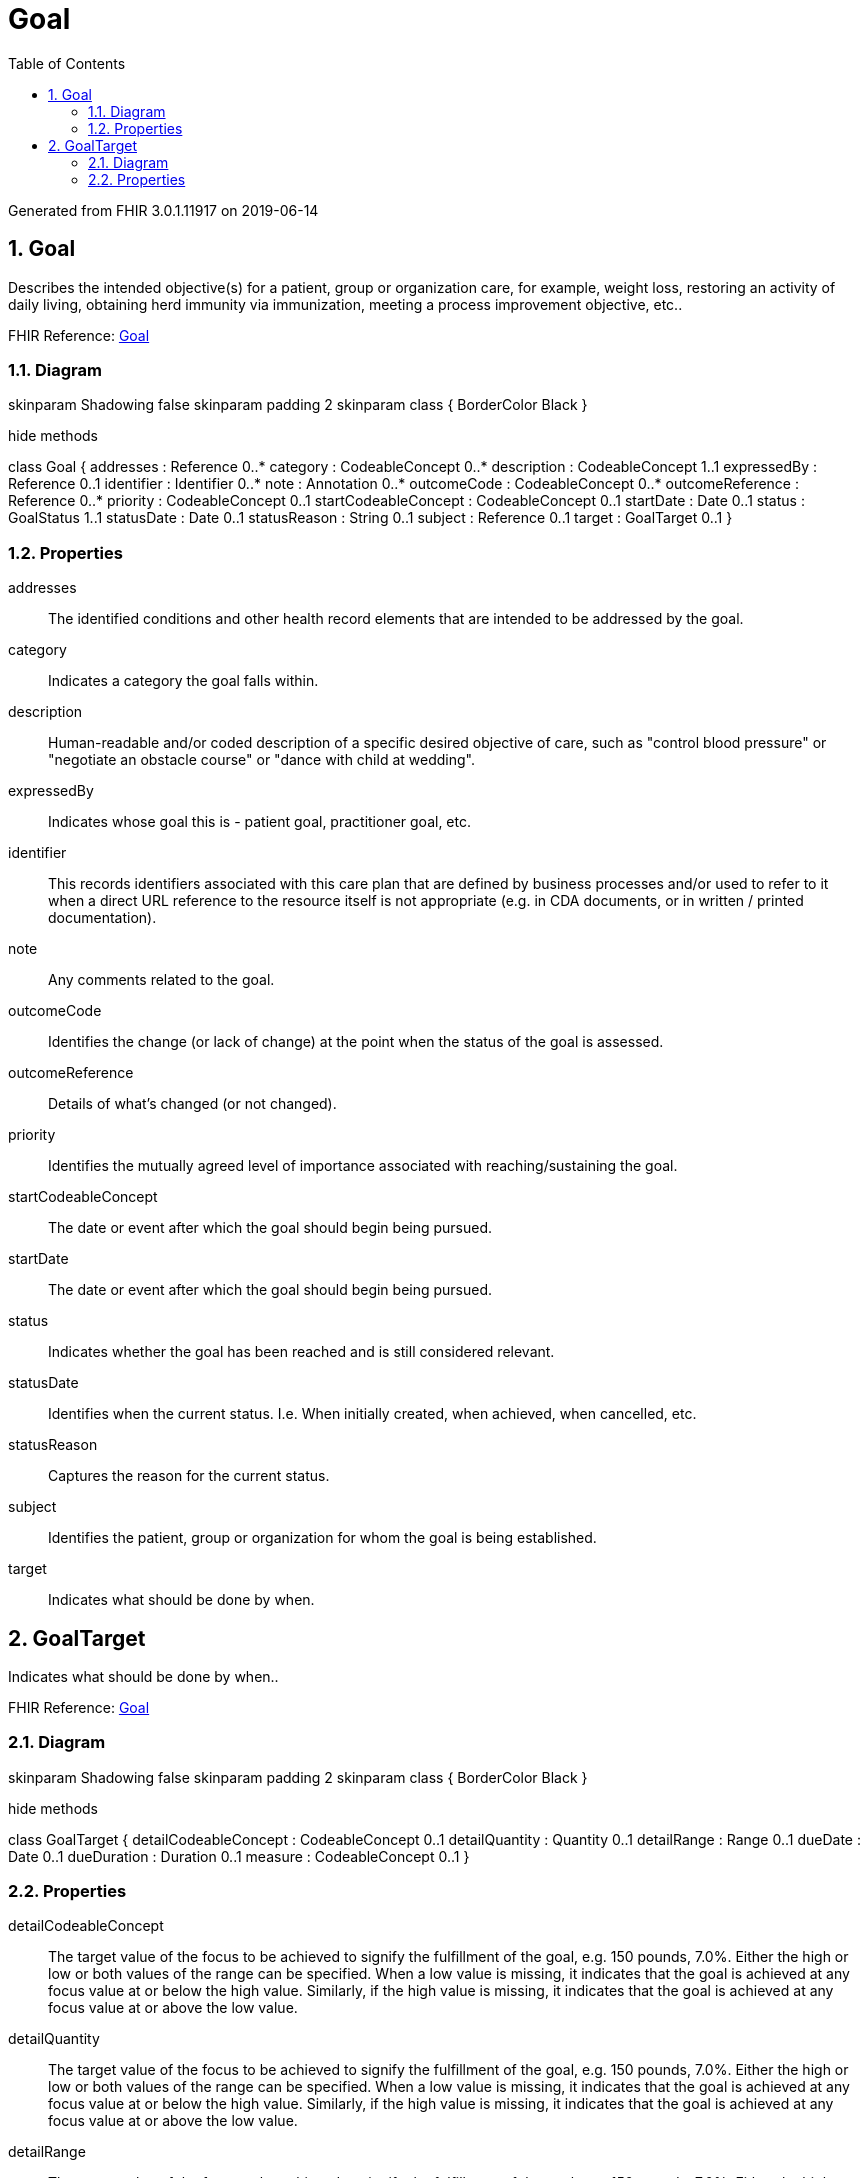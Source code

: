 // Settings:
:doctype: book
:toc: left
:toclevels: 4
:icons: font
:source-highlighter: prettify
:numbered:
:stylesdir: styles/
:imagesdir: images/
:linkcss:

= Goal

Generated from FHIR 3.0.1.11917 on 2019-06-14

== Goal

Describes the intended objective(s) for a patient, group or organization care, for example, weight loss, restoring an activity of daily living, obtaining herd immunity via immunization, meeting a process improvement objective, etc..

FHIR Reference: http://hl7.org/fhir/StructureDefinition/Goal[Goal, window="_blank"]


=== Diagram

[plantuml, Goal, svg]
--
skinparam Shadowing false
skinparam padding 2
skinparam class {
    BorderColor Black
}

hide methods

class Goal {
	addresses : Reference 0..*
	category : CodeableConcept 0..*
	description : CodeableConcept 1..1
	expressedBy : Reference 0..1
	identifier : Identifier 0..*
	note : Annotation 0..*
	outcomeCode : CodeableConcept 0..*
	outcomeReference : Reference 0..*
	priority : CodeableConcept 0..1
	startCodeableConcept : CodeableConcept 0..1
	startDate : Date 0..1
	status : GoalStatus 1..1
	statusDate : Date 0..1
	statusReason : String 0..1
	subject : Reference 0..1
	target : GoalTarget 0..1
}

--

=== Properties
addresses:: The identified conditions and other health record elements that are intended to be addressed by the goal.
category:: Indicates a category the goal falls within.
description:: Human-readable and/or coded description of a specific desired objective of care, such as "control blood pressure" or "negotiate an obstacle course" or "dance with child at wedding".
expressedBy:: Indicates whose goal this is - patient goal, practitioner goal, etc.
identifier:: This records identifiers associated with this care plan that are defined by business processes and/or used to refer to it when a direct URL reference to the resource itself is not appropriate (e.g. in CDA documents, or in written / printed documentation).
note:: Any comments related to the goal.
outcomeCode:: Identifies the change (or lack of change) at the point when the status of the goal is assessed.
outcomeReference:: Details of what's changed (or not changed).
priority:: Identifies the mutually agreed level of importance associated with reaching/sustaining the goal.
startCodeableConcept:: The date or event after which the goal should begin being pursued.
startDate:: The date or event after which the goal should begin being pursued.
status:: Indicates whether the goal has been reached and is still considered relevant.
statusDate:: Identifies when the current status.  I.e. When initially created, when achieved, when cancelled, etc.
statusReason:: Captures the reason for the current status.
subject:: Identifies the patient, group or organization for whom the goal is being established.
target:: Indicates what should be done by when.




== GoalTarget

Indicates what should be done by when..

FHIR Reference: http://hl7.org/fhir/StructureDefinition/Goal[Goal, window="_blank"]


=== Diagram

[plantuml, GoalTarget, svg]
--
skinparam Shadowing false
skinparam padding 2
skinparam class {
    BorderColor Black
}

hide methods

class GoalTarget {
	detailCodeableConcept : CodeableConcept 0..1
	detailQuantity : Quantity 0..1
	detailRange : Range 0..1
	dueDate : Date 0..1
	dueDuration : Duration 0..1
	measure : CodeableConcept 0..1
}

--

=== Properties
detailCodeableConcept:: The target value of the focus to be achieved to signify the fulfillment of the goal, e.g. 150 pounds, 7.0%. Either the high or low or both values of the range can be specified. When a low value is missing, it indicates that the goal is achieved at any focus value at or below the high value. Similarly, if the high value is missing, it indicates that the goal is achieved at any focus value at or above the low value.
detailQuantity:: The target value of the focus to be achieved to signify the fulfillment of the goal, e.g. 150 pounds, 7.0%. Either the high or low or both values of the range can be specified. When a low value is missing, it indicates that the goal is achieved at any focus value at or below the high value. Similarly, if the high value is missing, it indicates that the goal is achieved at any focus value at or above the low value.
detailRange:: The target value of the focus to be achieved to signify the fulfillment of the goal, e.g. 150 pounds, 7.0%. Either the high or low or both values of the range can be specified. When a low value is missing, it indicates that the goal is achieved at any focus value at or below the high value. Similarly, if the high value is missing, it indicates that the goal is achieved at any focus value at or above the low value.
dueDate:: Indicates either the date or the duration after start by which the goal should be met.
dueDuration:: Indicates either the date or the duration after start by which the goal should be met.
measure:: The parameter whose value is being tracked, e.g. body weight, blood pressure, or hemoglobin A1c level.


